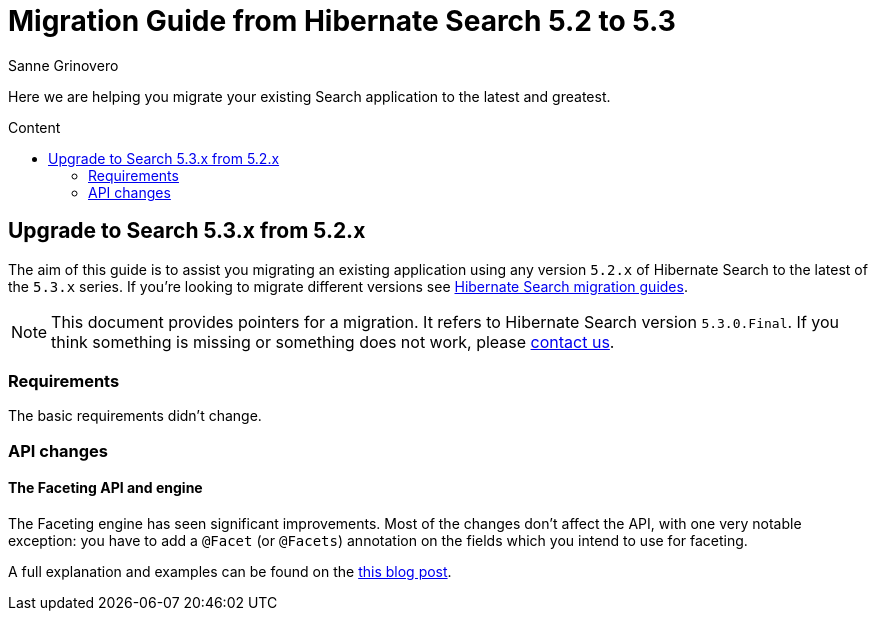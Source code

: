 = Migration Guide from Hibernate Search {from_version_short} to {to_version_short}
Sanne Grinovero
:awestruct-layout: project-frame
:awestruct-project: search
:toc:
:toc-placement: preamble
:toc-title: Content
:to_version_short: 5.3
:from_version_short: 5.2
:reference_version_full: 5.3.0.Final

Here we are helping you migrate your existing Search application to the latest and greatest.

== Upgrade to Search {to_version_short}.x from {from_version_short}.x

The aim of this guide is to assist you migrating an existing application using any version `{from_version_short}.x` of Hibernate Search to the latest of the `{to_version_short}.x` series.
If you're looking to migrate different versions see link:/search/documentation/migrate[Hibernate Search migration guides].

NOTE: This document provides pointers for a migration.
It refers to Hibernate Search version `{reference_version_full}`. If you think something is missing or something does not work, please link:/community[contact us].

=== Requirements

The basic requirements didn't change.

=== API changes

==== The Faceting API and engine

The Faceting engine has seen significant improvements.
Most of the changes don't affect the API, with one very notable exception: you have to add a `@Facet` (or `@Facets`) annotation on the fields which you intend to use for faceting.

A full explanation and examples can be found on the http://in.relation.to/Bloggers/HibernateSearch530Beta1WithNativeLuceneFaceting[this blog post].
